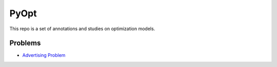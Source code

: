 =====
PyOpt
=====

This repo is a set of annotations and studies 
on optimization models.

Problems
========
- `Advertising Problem <notebooks/advertising.ipynb>`_